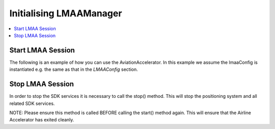 Initialising LMAAManager
=====================================

.. contents::
    :depth: 2
    :local:


Start LMAA Session 
------------------------

The following is an example of how you can use the AviationAccelerator. In this example we assume the lmaaConfig is instantiated e.g. the same as that in the `LMAAConfig` section.

.. platform-code::
    .. code-block:: java
        :class: platform platform-android
        override fun onCreateView(inflater: LayoutInflater, container: ViewGroup?,
                              savedInstanceState: Bundle?): View {
            ...
            LMAAManager lmaaManager = new LMAAManager();
            lmaaManager.start(
            MainActivity.this,		// Handle on application context
            livingMapEventsHandler, // event handler at application level
            lmaaConfig			// Configuration class
            );
        }


    .. code-block:: swift
        :class: platform platform-ios

            let lmaaManager = LMAAManager()
            let lmaaConfig = LMAAConfig(...)

            override func viewDidLoad() {
                super.viewDidLoad()

                do {
                    try lmaaManager.start(eventHandler: LivingMapMappingEvents , lmaaConfig: lmaaConfig)
                } catch {
                    print("There is already an instance of the AA running")
                }
            }
        }



Stop LMAA Session 
---------------------------------
In order to stop the SDK services it is necessary to call the stop() method. This will stop the positioning system and all related SDK services.

.. platform-code::

    .. code-block:: java
        :class: platform platform-android
   
        lmaaManager.stop(MainActivity.this)

    .. code-block:: swift
        :class: platform platform-ios
        
        override func viewWillDisappear(_ animated: Bool) {
            lmaaManager.stop()
        }

NOTE: 
Please ensure this method is called BEFORE calling the start() method again. This will ensure that the Airline Accelerator has exited cleanly.

